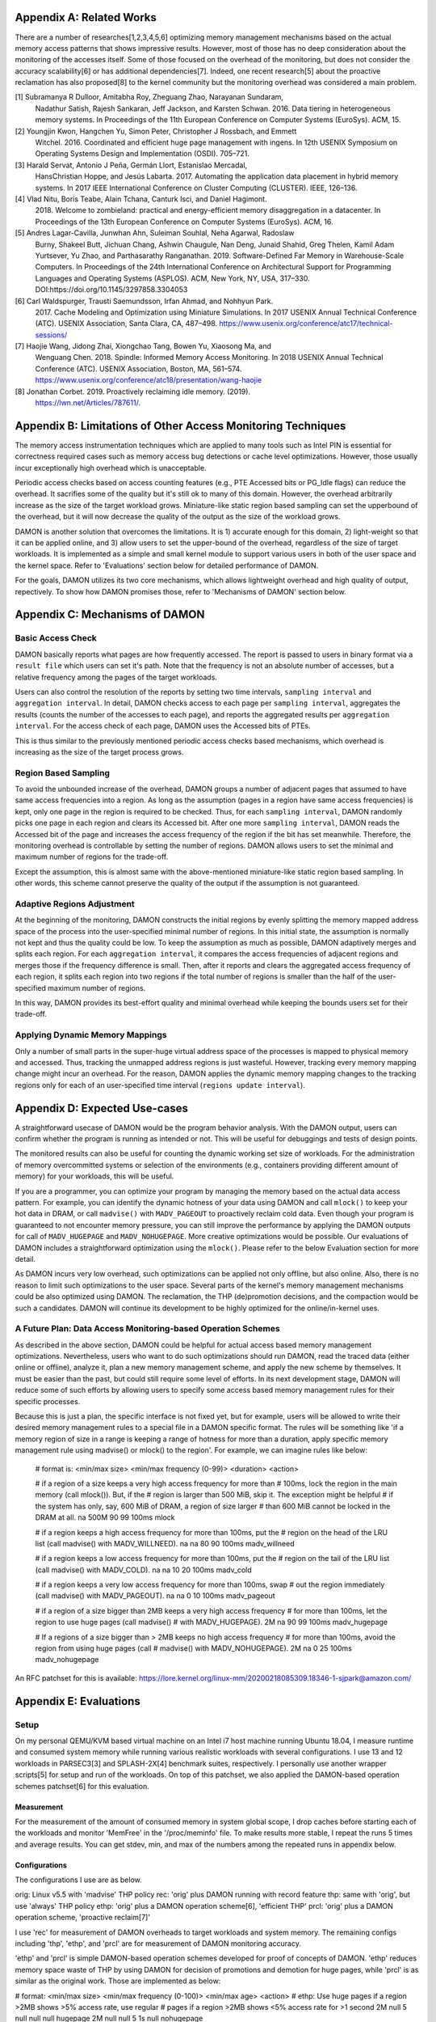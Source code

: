 Appendix A: Related Works
=========================

There are a number of researches[1,2,3,4,5,6] optimizing memory management
mechanisms based on the actual memory access patterns that shows impressive
results.  However, most of those has no deep consideration about the monitoring
of the accesses itself.  Some of those focused on the overhead of the
monitoring, but does not consider the accuracy scalability[6] or has additional
dependencies[7].  Indeed, one recent research[5] about the proactive
reclamation has also proposed[8] to the kernel community but the monitoring
overhead was considered a main problem.

[1] Subramanya R Dulloor, Amitabha Roy, Zheguang Zhao, Narayanan Sundaram,
    Nadathur Satish, Rajesh Sankaran, Jeff Jackson, and Karsten Schwan. 2016.
    Data tiering in heterogeneous memory systems. In Proceedings of the 11th
    European Conference on Computer Systems (EuroSys). ACM, 15.
[2] Youngjin Kwon, Hangchen Yu, Simon Peter, Christopher J Rossbach, and Emmett
    Witchel. 2016. Coordinated and efficient huge page management with ingens.
    In 12th USENIX Symposium on Operating Systems Design and Implementation
    (OSDI).  705–721.
[3] Harald Servat, Antonio J Peña, Germán Llort, Estanislao Mercadal,
    HansChristian Hoppe, and Jesús Labarta. 2017. Automating the application
    data placement in hybrid memory systems. In 2017 IEEE International
    Conference on Cluster Computing (CLUSTER). IEEE, 126–136.
[4] Vlad Nitu, Boris Teabe, Alain Tchana, Canturk Isci, and Daniel Hagimont.
    2018. Welcome to zombieland: practical and energy-efficient memory
    disaggregation in a datacenter. In Proceedings of the 13th European
    Conference on Computer Systems (EuroSys). ACM, 16.
[5] Andres Lagar-Cavilla, Junwhan Ahn, Suleiman Souhlal, Neha Agarwal, Radoslaw
    Burny, Shakeel Butt, Jichuan Chang, Ashwin Chaugule, Nan Deng, Junaid
    Shahid, Greg Thelen, Kamil Adam Yurtsever, Yu Zhao, and Parthasarathy
    Ranganathan.  2019. Software-Defined Far Memory in Warehouse-Scale
    Computers.  In Proceedings of the 24th International Conference on
    Architectural Support for Programming Languages and Operating Systems
    (ASPLOS).  ACM, New York, NY, USA, 317–330.
    DOI:https://doi.org/10.1145/3297858.3304053
[6] Carl Waldspurger, Trausti Saemundsson, Irfan Ahmad, and Nohhyun Park.
    2017. Cache Modeling and Optimization using Miniature Simulations. In 2017
    USENIX Annual Technical Conference (ATC). USENIX Association, Santa
    Clara, CA, 487–498.
    https://www.usenix.org/conference/atc17/technical-sessions/
[7] Haojie Wang, Jidong Zhai, Xiongchao Tang, Bowen Yu, Xiaosong Ma, and
    Wenguang Chen. 2018. Spindle: Informed Memory Access Monitoring. In 2018
    USENIX Annual Technical Conference (ATC). USENIX Association, Boston, MA,
    561–574.  https://www.usenix.org/conference/atc18/presentation/wang-haojie
[8] Jonathan Corbet. 2019. Proactively reclaiming idle memory. (2019).
    https://lwn.net/Articles/787611/.


Appendix B: Limitations of Other Access Monitoring Techniques
=============================================================

The memory access instrumentation techniques which are applied to
many tools such as Intel PIN is essential for correctness required cases such
as memory access bug detections or cache level optimizations.  However, those
usually incur exceptionally high overhead which is unacceptable.

Periodic access checks based on access counting features (e.g., PTE Accessed
bits or PG_Idle flags) can reduce the overhead.  It sacrifies some of the
quality but it's still ok to many of this domain.  However, the overhead
arbitrarily increase as the size of the target workload grows.  Miniature-like
static region based sampling can set the upperbound of the overhead, but it
will now decrease the quality of the output as the size of the workload grows.

DAMON is another solution that overcomes the limitations.  It is 1) accurate
enough for this domain, 2) light-weight so that it can be applied online, and
3) allow users to set the upper-bound of the overhead, regardless of the size
of target workloads.  It is implemented as a simple and small kernel module to
support various users in both of the user space and the kernel space.  Refer to
'Evaluations' section below for detailed performance of DAMON.

For the goals, DAMON utilizes its two core mechanisms, which allows lightweight
overhead and high quality of output, repectively.  To show how DAMON promises
those, refer to 'Mechanisms of DAMON' section below.


Appendix C: Mechanisms of DAMON
===============================


Basic Access Check
------------------

DAMON basically reports what pages are how frequently accessed.  The report is
passed to users in binary format via a ``result file`` which users can set it's
path.  Note that the frequency is not an absolute number of accesses, but a
relative frequency among the pages of the target workloads.

Users can also control the resolution of the reports by setting two time
intervals, ``sampling interval`` and ``aggregation interval``.  In detail,
DAMON checks access to each page per ``sampling interval``, aggregates the
results (counts the number of the accesses to each page), and reports the
aggregated results per ``aggregation interval``.  For the access check of each
page, DAMON uses the Accessed bits of PTEs.

This is thus similar to the previously mentioned periodic access checks based
mechanisms, which overhead is increasing as the size of the target process
grows.


Region Based Sampling
---------------------

To avoid the unbounded increase of the overhead, DAMON groups a number of
adjacent pages that assumed to have same access frequencies into a region.  As
long as the assumption (pages in a region have same access frequencies) is
kept, only one page in the region is required to be checked.  Thus, for each
``sampling interval``, DAMON randomly picks one page in each region and clears
its Accessed bit.  After one more ``sampling interval``, DAMON reads the
Accessed bit of the page and increases the access frequency of the region if
the bit has set meanwhile.  Therefore, the monitoring overhead is controllable
by setting the number of regions.  DAMON allows users to set the minimal and
maximum number of regions for the trade-off.

Except the assumption, this is almost same with the above-mentioned
miniature-like static region based sampling.  In other words, this scheme
cannot preserve the quality of the output if the assumption is not guaranteed.


Adaptive Regions Adjustment
---------------------------

At the beginning of the monitoring, DAMON constructs the initial regions by
evenly splitting the memory mapped address space of the process into the
user-specified minimal number of regions.  In this initial state, the
assumption is normally not kept and thus the quality could be low.  To keep the
assumption as much as possible, DAMON adaptively merges and splits each region.
For each ``aggregation interval``, it compares the access frequencies of
adjacent regions and merges those if the frequency difference is small.  Then,
after it reports and clears the aggregated access frequency of each region, it
splits each region into two regions if the total number of regions is smaller
than the half of the user-specified maximum number of regions.

In this way, DAMON provides its best-effort quality and minimal overhead while
keeping the bounds users set for their trade-off.


Applying Dynamic Memory Mappings
--------------------------------

Only a number of small parts in the super-huge virtual address space of the
processes is mapped to physical memory and accessed.  Thus, tracking the
unmapped address regions is just wasteful.  However, tracking every memory
mapping change might incur an overhead.  For the reason, DAMON applies the
dynamic memory mapping changes to the tracking regions only for each of an
user-specified time interval (``regions update interval``).


Appendix D: Expected Use-cases
==============================

A straightforward usecase of DAMON would be the program behavior analysis.
With the DAMON output, users can confirm whether the program is running as
intended or not.  This will be useful for debuggings and tests of design
points.

The monitored results can also be useful for counting the dynamic working set
size of workloads.  For the administration of memory overcommitted systems or
selection of the environments (e.g., containers providing different amount of
memory) for your workloads, this will be useful.

If you are a programmer, you can optimize your program by managing the memory
based on the actual data access pattern.  For example, you can identify the
dynamic hotness of your data using DAMON and call ``mlock()`` to keep your hot
data in DRAM, or call ``madvise()`` with ``MADV_PAGEOUT`` to proactively
reclaim cold data.  Even though your program is guaranteed to not encounter
memory pressure, you can still improve the performance by applying the DAMON
outputs for call of ``MADV_HUGEPAGE`` and ``MADV_NOHUGEPAGE``.  More creative
optimizations would be possible.  Our evaluations of DAMON includes a
straightforward optimization using the ``mlock()``.  Please refer to the below
Evaluation section for more detail.

As DAMON incurs very low overhead, such optimizations can be applied not only
offline, but also online.  Also, there is no reason to limit such optimizations
to the user space.  Several parts of the kernel's memory management mechanisms
could be also optimized using DAMON. The reclamation, the THP (de)promotion
decisions, and the compaction would be such a candidates.  DAMON will continue
its development to be highly optimized for the online/in-kernel uses.


A Future Plan: Data Access Monitoring-based Operation Schemes
-------------------------------------------------------------

As described in the above section, DAMON could be helpful for actual access
based memory management optimizations.  Nevertheless, users who want to do such
optimizations should run DAMON, read the traced data (either online or
offline), analyze it, plan a new memory management scheme, and apply the new
scheme by themselves.  It must be easier than the past, but could still require
some level of efforts.  In its next development stage, DAMON will reduce some
of such efforts by allowing users to specify some access based memory
management rules for their specific processes.

Because this is just a plan, the specific interface is not fixed yet, but for
example, users will be allowed to write their desired memory management rules
to a special file in a DAMON specific format.  The rules will be something like
'if a memory region of size in a range is keeping a range of hotness for more
than a duration, apply specific memory management rule using madvise() or
mlock() to the region'.  For example, we can imagine rules like below:

    # format is: <min/max size> <min/max frequency (0-99)> <duration> <action>

    # if a region of a size keeps a very high access frequency for more than
    # 100ms, lock the region in the main memory (call mlock()). But, if the
    # region is larger than 500 MiB, skip it. The exception might be helpful
    # if the system has only, say, 600 MiB of DRAM, a region of size larger
    # than 600 MiB cannot be locked in the DRAM at all.
    na 500M 90 99 100ms mlock

    # if a region keeps a high access frequency for more than 100ms, put the
    # region on the head of the LRU list (call madvise() with MADV_WILLNEED).
    na na 80 90 100ms madv_willneed

    # if a region keeps a low access frequency for more than 100ms, put the
    # region on the tail of the LRU list (call madvise() with MADV_COLD).
    na na 10 20 100ms madv_cold

    # if a region keeps a very low access frequency for more than 100ms, swap
    # out the region immediately (call madvise() with MADV_PAGEOUT).
    na na 0 10 100ms madv_pageout

    # if a region of a size bigger than 2MB keeps a very high access frequency
    # for more than 100ms, let the region to use huge pages (call madvise()
    # with MADV_HUGEPAGE).
    2M na 90 99 100ms madv_hugepage

    # If a regions of a size bigger than > 2MB keeps no high access frequency
    # for more than 100ms, avoid the region from using huge pages (call
    # madvise() with MADV_NOHUGEPAGE).
    2M na 0 25 100ms madv_nohugepage

An RFC patchset for this is available:
https://lore.kernel.org/linux-mm/20200218085309.18346-1-sjpark@amazon.com/


Appendix E: Evaluations
=======================

Setup
-----

On my personal QEMU/KVM based virtual machine on an Intel i7 host machine
running Ubuntu 18.04, I measure runtime and consumed system memory while
running various realistic workloads with several configurations.  I use 13 and
12 workloads in PARSEC3[3] and SPLASH-2X[4] benchmark suites, respectively.  I
personally use another wrapper scripts[5] for setup and run of the workloads.
On top of this patchset, we also applied the DAMON-based operation schemes
patchset[6] for this evaluation.

Measurement
~~~~~~~~~~~

For the measurement of the amount of consumed memory in system global scope, I
drop caches before starting each of the workloads and monitor 'MemFree' in the
'/proc/meminfo' file.  To make results more stable, I repeat the runs 5 times
and average results.  You can get stdev, min, and max of the numbers among the
repeated runs in appendix below.

Configurations
~~~~~~~~~~~~~~

The configurations I use are as below.

orig: Linux v5.5 with 'madvise' THP policy
rec: 'orig' plus DAMON running with record feature
thp: same with 'orig', but use 'always' THP policy
ethp: 'orig' plus a DAMON operation scheme[6], 'efficient THP'
prcl: 'orig' plus a DAMON operation scheme, 'proactive reclaim[7]'

I use 'rec' for measurement of DAMON overheads to target workloads and system
memory.  The remaining configs including 'thp', 'ethp', and 'prcl' are for
measurement of DAMON monitoring accuracy.

'ethp' and 'prcl' is simple DAMON-based operation schemes developed for
proof of concepts of DAMON.  'ethp' reduces memory space waste of THP by using
DAMON for decision of promotions and demotion for huge pages, while 'prcl' is
as similar as the original work.  Those are implemented as below:

# format: <min/max size> <min/max frequency (0-100)> <min/max age> <action>
# ethp: Use huge pages if a region >2MB shows >5% access rate, use regular
# pages if a region >2MB shows <5% access rate for >1 second
2M null    5 null    null null    hugepage
2M null    null 5    1s null      nohugepage

# prcl: If a region >4KB shows <5% access rate for >5 seconds, page out.
4K null    null 5    5s null      pageout

Note that both 'ethp' and 'prcl' are designed with my only straightforward
intuition, because those are for only proof of concepts and monitoring accuracy
of DAMON.  In other words, those are not for production.  For production use,
those should be tuned more.


[1] "Redis latency problems troubleshooting", https://redis.io/topics/latency
[2] "Disable Transparent Huge Pages (THP)",
    https://docs.mongodb.com/manual/tutorial/transparent-huge-pages/
[3] "The PARSEC Becnhmark Suite", https://parsec.cs.princeton.edu/index.htm
[4] "SPLASH-2x", https://parsec.cs.princeton.edu/parsec3-doc.htm#splash2x
[5] "parsec3_on_ubuntu", https://github.com/sjp38/parsec3_on_ubuntu
[6] "[RFC v4 0/7] Implement Data Access Monitoring-based Memory Operation
    Schemes",
    https://lore.kernel.org/linux-mm/20200303121406.20954-1-sjpark@amazon.com/
[7] "Proactively reclaiming idle memory", https://lwn.net/Articles/787611/


Results
-------

Below two tables show the measurement results.  The runtimes are in seconds
while the memory usages are in KiB.  Each configurations except 'orig' shows
its overhead relative to 'orig' in percent within parenthesises.

runtime                 orig     rec      (overhead) thp      (overhead) ethp     (overhead) prcl     (overhead)
parsec3/blackscholes    107.594  107.956  (0.34)     106.750  (-0.78)    107.672  (0.07)     111.916  (4.02)    
parsec3/bodytrack       79.230   79.368   (0.17)     78.908   (-0.41)    79.705   (0.60)     80.423   (1.50)    
parsec3/canneal         142.831  143.810  (0.69)     123.530  (-13.51)   133.778  (-6.34)    144.998  (1.52)    
parsec3/dedup           11.986   11.959   (-0.23)    11.762   (-1.87)    12.028   (0.35)     13.313   (11.07)   
parsec3/facesim         210.125  209.007  (-0.53)    205.226  (-2.33)    207.766  (-1.12)    209.815  (-0.15)   
parsec3/ferret          191.601  191.177  (-0.22)    190.420  (-0.62)    191.775  (0.09)     192.638  (0.54)    
parsec3/fluidanimate    212.735  212.970  (0.11)     209.151  (-1.68)    211.904  (-0.39)    218.573  (2.74)    
parsec3/freqmine        291.225  290.873  (-0.12)    289.258  (-0.68)    289.884  (-0.46)    298.373  (2.45)    
parsec3/raytrace        118.289  119.586  (1.10)     119.045  (0.64)     119.064  (0.66)     137.919  (16.60)   
parsec3/streamcluster   323.565  328.168  (1.42)     279.565  (-13.60)   287.452  (-11.16)   333.244  (2.99)    
parsec3/swaptions       155.140  155.473  (0.21)     153.816  (-0.85)    156.423  (0.83)     156.237  (0.71)    
parsec3/vips            58.979   59.311   (0.56)     58.733   (-0.42)    59.005   (0.04)     61.062   (3.53)    
parsec3/x264            70.539   68.413   (-3.01)    64.760   (-8.19)    67.180   (-4.76)    68.103   (-3.45)   
splash2x/barnes         80.414   81.751   (1.66)     73.585   (-8.49)    80.232   (-0.23)    115.753  (43.95)   
splash2x/fft            33.902   34.111   (0.62)     24.228   (-28.53)   29.926   (-11.73)   44.438   (31.08)   
splash2x/lu_cb          85.556   86.001   (0.52)     84.538   (-1.19)    86.000   (0.52)     91.447   (6.89)    
splash2x/lu_ncb         93.399   93.652   (0.27)     90.463   (-3.14)    94.008   (0.65)     93.901   (0.54)    
splash2x/ocean_cp       45.253   45.191   (-0.14)    43.049   (-4.87)    44.022   (-2.72)    46.588   (2.95)    
splash2x/ocean_ncp      86.927   87.065   (0.16)     50.747   (-41.62)   86.855   (-0.08)    199.553  (129.57)  
splash2x/radiosity      91.433   91.511   (0.09)     90.626   (-0.88)    91.865   (0.47)     104.524  (14.32)   
splash2x/radix          31.923   32.023   (0.31)     25.194   (-21.08)   32.035   (0.35)     39.231   (22.89)   
splash2x/raytrace       84.367   84.677   (0.37)     82.417   (-2.31)    83.505   (-1.02)    84.857   (0.58)    
splash2x/volrend        87.499   87.495   (-0.00)    86.775   (-0.83)    87.311   (-0.21)    87.511   (0.01)    
splash2x/water_nsquared 236.397  236.759  (0.15)     219.902  (-6.98)    224.228  (-5.15)    238.562  (0.92)    
splash2x/water_spatial  89.646   89.767   (0.14)     89.735   (0.10)     90.347   (0.78)     103.585  (15.55)   
total                   3020.570 3028.080 (0.25)     2852.190 (-5.57)    2953.960 (-2.21)    3276.550 (8.47)    


memused.avg             orig         rec          (overhead) thp          (overhead) ethp         (overhead) prcl         (overhead)
parsec3/blackscholes    1785916.600  1834201.400  (2.70)     1826249.200  (2.26)     1828079.200  (2.36)     1712210.600  (-4.13)   
parsec3/bodytrack       1415049.400  1434317.600  (1.36)     1423715.000  (0.61)     1430392.600  (1.08)     1435136.000  (1.42)    
parsec3/canneal         1043489.800  1058617.600  (1.45)     1040484.600  (-0.29)    1048664.800  (0.50)     1050280.000  (0.65)    
parsec3/dedup           2414453.200  2458493.200  (1.82)     2411379.400  (-0.13)    2400516.000  (-0.58)    2461120.800  (1.93)    
parsec3/facesim         541597.200   550097.400   (1.57)     544364.600   (0.51)     553240.000   (2.15)     552316.400   (1.98)    
parsec3/ferret          317986.600   332346.000   (4.52)     320218.000   (0.70)     331085.000   (4.12)     330895.200   (4.06)    
parsec3/fluidanimate    576183.400   585442.000   (1.61)     577780.200   (0.28)     587703.400   (2.00)     506501.000   (-12.09)  
parsec3/freqmine        990869.200   997817.000   (0.70)     990350.400   (-0.05)    997669.000   (0.69)     763325.800   (-22.96)  
parsec3/raytrace        1748370.800  1757109.200  (0.50)     1746153.800  (-0.13)    1757830.400  (0.54)     1581455.800  (-9.55)   
parsec3/streamcluster   121521.800   140452.400   (15.58)    129725.400   (6.75)     132266.000   (8.84)     130558.200   (7.44)    
parsec3/swaptions       15592.400    29018.800    (86.11)    14765.800    (-5.30)    27260.200    (74.83)    26631.600    (70.80)   
parsec3/vips            2957567.600  2967993.800  (0.35)     2956623.200  (-0.03)    2973062.600  (0.52)     2951402.000  (-0.21)   
parsec3/x264            3169012.400  3175048.800  (0.19)     3190345.400  (0.67)     3189353.000  (0.64)     3172924.200  (0.12)    
splash2x/barnes         1209066.000  1213125.400  (0.34)     1217261.400  (0.68)     1209661.600  (0.05)     921041.800   (-23.82)  
splash2x/fft            9359313.200  9195213.000  (-1.75)    9377562.400  (0.19)     9050957.600  (-3.29)    9517977.000  (1.70)    
splash2x/lu_cb          514966.200   522939.400   (1.55)     520870.400   (1.15)     522635.000   (1.49)     329933.600   (-35.93)  
splash2x/lu_ncb         514180.400   525974.800   (2.29)     521420.200   (1.41)     521063.600   (1.34)     523557.000   (1.82)    
splash2x/ocean_cp       3346493.400  3288078.000  (-1.75)    3382253.800  (1.07)     3289477.600  (-1.70)    3260810.400  (-2.56)   
splash2x/ocean_ncp      3909966.400  3882968.800  (-0.69)    7037196.000  (79.98)    4046363.400  (3.49)     3471452.400  (-11.22)  
splash2x/radiosity      1471119.400  1470626.800  (-0.03)    1482604.200  (0.78)     1472718.400  (0.11)     546893.600   (-62.82)  
splash2x/radix          1748360.800  1729163.400  (-1.10)    1371463.200  (-21.56)   1701993.600  (-2.65)    1817519.600  (3.96)    
splash2x/raytrace       46670.000    60172.200    (28.93)    51901.600    (11.21)    60782.600    (30.24)    52644.800    (12.80)   
splash2x/volrend        150666.600   167444.200   (11.14)    151335.200   (0.44)     163345.000   (8.41)     162760.000   (8.03)    
splash2x/water_nsquared 45720.200    59422.400    (29.97)    46031.000    (0.68)     61801.400    (35.17)    62627.000    (36.98)   
splash2x/water_spatial  663052.200   672855.800   (1.48)     665787.600   (0.41)     674696.200   (1.76)     471052.600   (-28.96)  
total                   40077300.000 40108900.000 (0.08)     42997900.000 (7.29)     40032700.000 (-0.11)    37813000.000 (-5.65)   


DAMON Overheads
~~~~~~~~~~~~~~~

In total, DAMON recording feature incurs 0.25% runtime overhead (up to 1.66% in
worst case with 'splash2x/barnes') and 0.08% memory space overhead.

For convenience test run of 'rec', I use a Python wrapper.  The wrapper
constantly consumes about 10-15MB of memory.  This becomes high memory overhead
if the target workload has small memory footprint.  In detail, 16%, 86%, 29%,
11%, and 30% overheads shown for parsec3/streamcluster (125 MiB),
parsec3/swaptions (15 MiB), splash2x/raytrace (45 MiB), splash2x/volrend (151
MiB), and splash2x/water_nsquared (46 MiB)).  Nonetheless, the overheads are
not from DAMON, but from the wrapper, and thus should be ignored.  This fake
memory overhead continues in 'ethp' and 'prcl', as those configurations are
also using the Python wrapper.


Efficient THP
~~~~~~~~~~~~~

THP 'always' enabled policy achieves 5.57% speedup but incurs 7.29% memory
overhead.  It achieves 41.62% speedup in best case, but 79.98% memory overhead
in worst case.  Interestingly, both the best and worst case are with
'splash2x/ocean_ncp').

The 2-lines implementation of data access monitoring based THP version ('ethp')
shows 2.21% speedup and -0.11% memory overhead.  In other words, 'ethp' removes
100% of THP memory waste while preserving 39.67% of THP speedup in total.


Proactive Reclamation
~~~~~~~~~~~~~~~~~~~~

As same to the original work, I use 'zram' swap device for this configuration.

In total, our 1 line implementation of Proactive Reclamation, 'prcl', incurred
8.47% runtime overhead in total while achieving 5.65% system memory usage
reduction.

Nonetheless, as the memory usage is calculated with 'MemFree' in
'/proc/meminfo', it contains the SwapCached pages.  As the swapcached pages can
be easily evicted, I also measured the residential set size of the workloads:

rss.avg                 orig         rec          (overhead) thp          (overhead) ethp         (overhead) prcl         (overhead)
parsec3/blackscholes    592502.000   589764.400   (-0.46)    592132.600   (-0.06)    593702.000   (0.20)     406639.400   (-31.37)  
parsec3/bodytrack       32365.400    32195.000    (-0.53)    32210.800    (-0.48)    32114.600    (-0.77)    21537.600    (-33.45)  
parsec3/canneal         839904.200   840292.200   (0.05)     836866.400   (-0.36)    838263.200   (-0.20)    837895.800   (-0.24)   
parsec3/dedup           1208337.200  1218465.600  (0.84)     1233278.600  (2.06)     1200490.200  (-0.65)    882911.400   (-26.93)  
parsec3/facesim         311380.800   311363.600   (-0.01)    315642.600   (1.37)     312573.400   (0.38)     310257.400   (-0.36)   
parsec3/ferret          99514.800    99542.000    (0.03)     100454.200   (0.94)     99879.800    (0.37)     89679.200    (-9.88)   
parsec3/fluidanimate    531760.800   531735.200   (-0.00)    531865.400   (0.02)     531940.800   (0.03)     440781.000   (-17.11)  
parsec3/freqmine        552455.400   552882.600   (0.08)     555793.600   (0.60)     553019.800   (0.10)     58067.000    (-89.49)  
parsec3/raytrace        894798.400   894953.400   (0.02)     892223.400   (-0.29)    893012.400   (-0.20)    315259.800   (-64.77)  
parsec3/streamcluster   110780.400   110856.800   (0.07)     110954.000   (0.16)     111310.800   (0.48)     108066.800   (-2.45)   
parsec3/swaptions       5614.600     5645.600     (0.55)     5553.200     (-1.09)    5552.600     (-1.10)    3251.800     (-42.08)  
parsec3/vips            31942.200    31752.800    (-0.59)    32042.600    (0.31)     32226.600    (0.89)     29012.200    (-9.17)   
parsec3/x264            81770.800    81609.200    (-0.20)    82800.800    (1.26)     82612.200    (1.03)     81805.800    (0.04)    
splash2x/barnes         1216515.600  1217113.800  (0.05)     1225605.600  (0.75)     1217325.000  (0.07)     540108.400   (-55.60)  
splash2x/fft            9668660.600  9751350.800  (0.86)     9773806.400  (1.09)     9613555.400  (-0.57)    7951241.800  (-17.76)  
splash2x/lu_cb          510368.800   510095.800   (-0.05)    514350.600   (0.78)     510276.000   (-0.02)    311584.800   (-38.95)  
splash2x/lu_ncb         509904.800   510001.600   (0.02)     513847.000   (0.77)     510073.400   (0.03)     509905.600   (0.00)    
splash2x/ocean_cp       3389550.600  3404466.000  (0.44)     3443363.600  (1.59)     3410388.000  (0.61)     3330608.600  (-1.74)   
splash2x/ocean_ncp      3923723.200  3911148.200  (-0.32)    7175800.400  (82.88)    4104482.400  (4.61)     2030525.000  (-48.25)  
splash2x/radiosity      1472994.600  1475946.400  (0.20)     1485636.800  (0.86)     1476193.000  (0.22)     262161.400   (-82.20)  
splash2x/radix          1750329.800  1765697.000  (0.88)     1413304.000  (-19.25)   1754154.400  (0.22)     1516142.600  (-13.38)  
splash2x/raytrace       23149.600    23208.000    (0.25)     28574.400    (23.43)    26694.600    (15.31)    16257.800    (-29.77)  
splash2x/volrend        43968.800    43919.000    (-0.11)    44087.600    (0.27)     44224.000    (0.58)     32484.400    (-26.12)  
splash2x/water_nsquared 29348.000    29338.400    (-0.03)    29604.600    (0.87)     29779.400    (1.47)     23644.800    (-19.43)  
splash2x/water_spatial  655263.600   655097.800   (-0.03)    655199.200   (-0.01)    656282.400   (0.16)     379816.800   (-42.04)  
total                   28486900.000 28598400.000 (0.39)     31625000.000 (11.02)    28640100.000 (0.54)     20489600.000 (-28.07)  

In total, 28.07% of residential sets were reduced.

With parsec3/freqmine, 'prcl' reduced 22.96% of system memory usage and 89.49%
of residential sets while incurring only 2.45% runtime overhead.


Appendix F: Prototype Evaluations
=================================

A prototype of DAMON has evaluated on an Intel Xeon E7-8837 machine using 20
benchmarks that picked from SPEC CPU 2006, NAS, Tensorflow Benchmark,
SPLASH-2X, and PARSEC 3 benchmark suite.  Nonethless, this section provides
only summary of the results.  For more detail, please refer to the slides used
for the introduction of DAMON at the Linux Plumbers Conference 2019[1] or the
MIDDLEWARE'19 industrial track paper[2].

[1] SeongJae Park, Tracing Data Access Pattern with Bounded Overhead and
    Best-effort Accuracy. In The Linux Kernel Summit, September 2019.
    https://linuxplumbersconf.org/event/4/contributions/548/
[2] SeongJae Park, Yunjae Lee, Heon Y. Yeom, Profiling Dynamic Data Access
    Patterns with Controlled Overhead and Quality. In 20th ACM/IFIP
    International Middleware Conference Industry, December 2019.
    https://dl.acm.org/doi/10.1145/3366626.3368125


Quality
-------

We first traced and visualized the data access pattern of each workload.  We
were able to confirm that the visualized results are reasonably accurate by
manually comparing those with the source code of the workloads.

To see the usefulness of the monitoring, we optimized 9 memory intensive
workloads among them for memory pressure situations using the DAMON outputs.
In detail, we identified frequently accessed memory regions in each workload
based on the DAMON results and protected them with ``mlock()`` system calls by
manually modifying the source code.  The optimized versions consistently show
speedup (2.55x in best case, 1.65x in average) under artificial memory
pressures.  We use cgroups for the pressure.


Overhead
--------

We also measured the overhead of DAMON.  The upperbound we set was kept as
expected.  Besides, it was much lower (0.6 percent of the bound in best case,
13.288 percent of the bound in average).  This reduction of the overhead is
mainly resulted from its core mechanism called adaptive regions adjustment.
Refer to 'Appendix D' for more detail about the mechanism.  We also compared
the overhead of DAMON with that of a straightforward periodic PTE Accessed bit
checking based monitoring.  DAMON's overhead was smaller than it by 94,242.42x
in best case, 3,159.61x in average.

The latest version of DAMON running with its default configuration consumes
only up to 1% of CPU time when applied to realistic workloads in PARSEC3 and
SPLASH-2X and makes no visible slowdown to the target processes.
